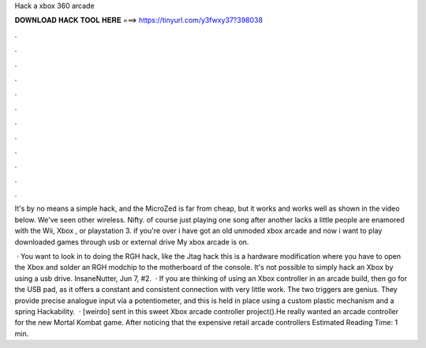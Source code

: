 Hack a xbox 360 arcade



𝐃𝐎𝐖𝐍𝐋𝐎𝐀𝐃 𝐇𝐀𝐂𝐊 𝐓𝐎𝐎𝐋 𝐇𝐄𝐑𝐄 ===> https://tinyurl.com/y3fwxy37?398038



.



.



.



.



.



.



.



.



.



.



.



.

It's by no means a simple hack, and the MicroZed is far from cheap, but it works and works well as shown in the video below. We've seen other wireless. Nifty. of course just playing one song after another lacks a little people are enamored with the Wii, Xbox , or playstation 3. if you're over  i have got an old unmoded xbox arcade and now i want to play downloaded games through usb or external drive My xbox arcade is on.

 · You want to look in to doing the RGH hack, like the Jtag hack this is a hardware modification where you have to open the Xbox and solder an RGH modchip to the motherboard of the console. It's not possible to simply hack an Xbox by using a usb drive. InsaneNutter, Jun 7, #2.  · If you are thinking of using an Xbox controller in an arcade build, then go for the USB pad, as it offers a constant and consistent connection with very little work. The two triggers are genius. They provide precise analogue input via a potentiometer, and this is held in place using a custom plastic mechanism and a spring Hackability.  · [weirdo] sent in this sweet Xbox arcade controller project().He really wanted an arcade controller for the new Mortal Kombat game. After noticing that the expensive retail arcade controllers Estimated Reading Time: 1 min.

